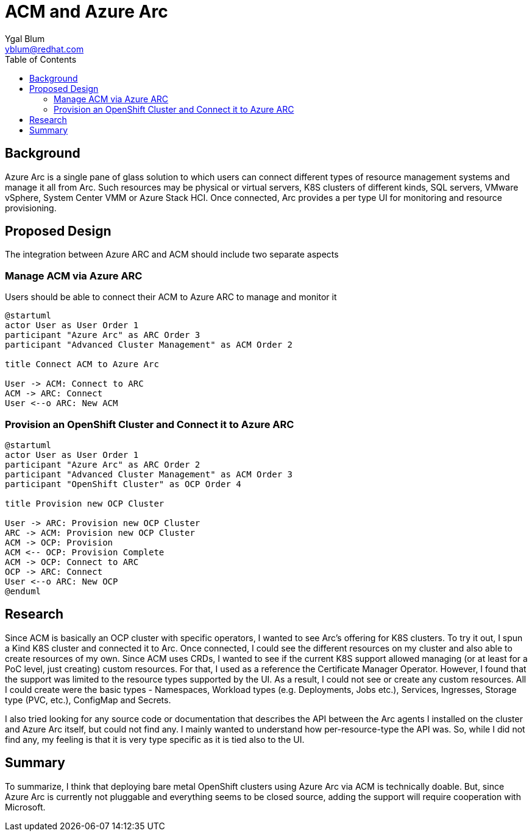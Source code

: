 = ACM and Azure Arc
Ygal Blum <yblum@redhat.com>
:toc:

== Background
Azure Arc is a single pane of glass solution to which users can connect different types of resource management systems and manage it all from Arc. Such resources may be physical or virtual servers, K8S clusters of different kinds, SQL servers, VMware vSphere, System Center VMM or Azure Stack HCI. Once connected, Arc provides a per type UI for monitoring and resource provisioning.

== Proposed Design
The integration between Azure ARC and ACM should include two separate aspects

=== Manage ACM via Azure ARC
Users should be able to connect their ACM to Azure ARC to manage and monitor it
[plantuml, target=Connect, format=svg]
....
@startuml
actor User as User Order 1
participant "Azure Arc" as ARC Order 3
participant "Advanced Cluster Management" as ACM Order 2

title Connect ACM to Azure Arc

User -> ACM: Connect to ARC
ACM -> ARC: Connect
User <--o ARC: New ACM
....

=== Provision an OpenShift Cluster and Connect it to Azure ARC
[plantuml, target=Provision, format=png]
....
@startuml
actor User as User Order 1
participant "Azure Arc" as ARC Order 2
participant "Advanced Cluster Management" as ACM Order 3
participant "OpenShift Cluster" as OCP Order 4

title Provision new OCP Cluster

User -> ARC: Provision new OCP Cluster
ARC -> ACM: Provision new OCP Cluster
ACM -> OCP: Provision
ACM <-- OCP: Provision Complete
ACM -> OCP: Connect to ARC
OCP -> ARC: Connect
User <--o ARC: New OCP
@enduml
....

== Research
Since ACM is basically an OCP cluster with specific operators, I wanted to see Arc's offering for K8S clusters. To try it out, I spun a Kind K8S cluster and connected it to Arc. Once connected, I could see the different resources on my cluster and also able to create resources of my own. Since ACM uses CRDs, I wanted to see if the current K8S support allowed managing (or at least for a PoC level, just creating) custom resources. For that, I used as a reference the Certificate Manager Operator. However, I found that the support was limited to the resource types supported by the UI. As a result, I could not see or create any custom resources. All I could create were the basic types - Namespaces, Workload types (e.g. Deployments, Jobs etc.),  Services, Ingresses, Storage type (PVC, etc.), ConfigMap and Secrets.

I also tried looking for any source code or documentation that describes the API between the Arc agents I installed on the cluster and Azure Arc itself, but could not find any. I mainly wanted to understand how per-resource-type the API was. So, while I did not find any, my feeling is that it is very type specific as it is tied also to the UI.

== Summary
To summarize, I think that deploying bare metal OpenShift clusters using Azure Arc via ACM is technically doable. But, since Azure Arc is currently not pluggable and everything seems to be closed source, adding the support will require cooperation with Microsoft.
